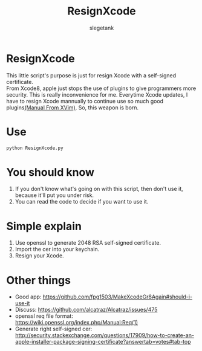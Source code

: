 #+TITLE: ResignXcode
#+AUTHOR: slegetank
#+OPTIONS: \n:\n

* ResignXcode
This little script's purpose is just for resign Xcode with a self-signed certificate.
From Xcode8, apple just stops the use of plugins to give programmers more security. This is really inconvenience for me. Everytime Xcode updates, I have to resign Xcode mannually to continue use so much good plugins[[https://github.com/XVimProject/XVim/blob/master/INSTALL_Xcode8.md][(Manual From XVim)]]. So, this weapon is born.
* Use 
#+BEGIN_SRC python
python ResignXcode.py
#+END_SRC
* You should know
1. If you don't know what's going on with this script, then don't use it, because it'll put you under risk.
2. You can read the code to decide if you want to use it.
* Simple explain 
1. Use openssl to generate 2048 RSA self-signed certificate.
2. Import the cer into your keychain.
3. Resign your Xcode.
* Other things
+ Good app: https://github.com/fpg1503/MakeXcodeGr8Again#should-i-use-it
+ Discuss: https://github.com/alcatraz/Alcatraz/issues/475
+ openssl req file format: https://wiki.openssl.org/index.php/Manual:Req(1)
+ Generate right self-signed cer: http://security.stackexchange.com/questions/17909/how-to-create-an-apple-installer-package-signing-certificate?answertab=votes#tab-top
